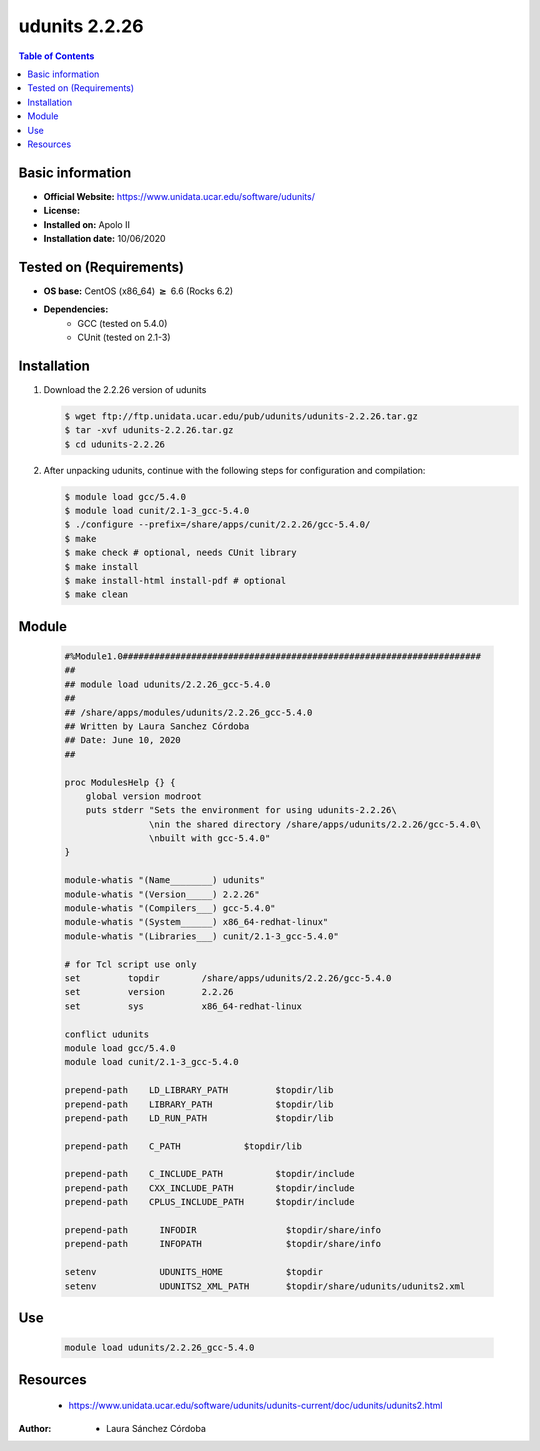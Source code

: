.. _udunits-2.2.26-index:

udunits 2.2.26
==============

.. contents:: Table of Contents


Basic information
-----------------

- **Official Website:** https://www.unidata.ucar.edu/software/udunits/
- **License:**
- **Installed on:** Apolo II
- **Installation date:** 10/06/2020

Tested on (Requirements)
------------------------

* **OS base:** CentOS (x86_64) :math:`\boldsymbol{\ge}` 6.6 (Rocks 6.2)
* **Dependencies:**
    * GCC (tested on 5.4.0)
    * CUnit (tested on 2.1-3)



Installation
------------

#. Download the 2.2.26 version of udunits

   .. code-block:: bash

      $ wget ftp://ftp.unidata.ucar.edu/pub/udunits/udunits-2.2.26.tar.gz
      $ tar -xvf udunits-2.2.26.tar.gz
      $ cd udunits-2.2.26

#. After unpacking udunits, continue with the following steps for configuration and compilation:

   .. code-block:: bash

      $ module load gcc/5.4.0
      $ module load cunit/2.1-3_gcc-5.4.0
      $ ./configure --prefix=/share/apps/cunit/2.2.26/gcc-5.4.0/
      $ make
      $ make check # optional, needs CUnit library
      $ make install
      $ make install-html install-pdf # optional
      $ make clean



Module
------


   .. code-block:: bash

      #%Module1.0####################################################################
      ##
      ## module load udunits/2.2.26_gcc-5.4.0
      ##
      ## /share/apps/modules/udunits/2.2.26_gcc-5.4.0
      ## Written by Laura Sanchez Córdoba
      ## Date: June 10, 2020
      ##

      proc ModulesHelp {} {
          global version modroot
          puts stderr "Sets the environment for using udunits-2.2.26\
                      \nin the shared directory /share/apps/udunits/2.2.26/gcc-5.4.0\
                      \nbuilt with gcc-5.4.0"
      }

      module-whatis "(Name________) udunits"
      module-whatis "(Version_____) 2.2.26"
      module-whatis "(Compilers___) gcc-5.4.0"
      module-whatis "(System______) x86_64-redhat-linux"
      module-whatis "(Libraries___) cunit/2.1-3_gcc-5.4.0"

      # for Tcl script use only
      set         topdir        /share/apps/udunits/2.2.26/gcc-5.4.0
      set         version       2.2.26
      set         sys           x86_64-redhat-linux

      conflict udunits
      module load gcc/5.4.0
      module load cunit/2.1-3_gcc-5.4.0

      prepend-path    LD_LIBRARY_PATH         $topdir/lib
      prepend-path    LIBRARY_PATH            $topdir/lib
      prepend-path    LD_RUN_PATH             $topdir/lib

      prepend-path    C_PATH          	$topdir/lib

      prepend-path    C_INCLUDE_PATH          $topdir/include
      prepend-path    CXX_INCLUDE_PATH        $topdir/include
      prepend-path    CPLUS_INCLUDE_PATH      $topdir/include

      prepend-path	INFODIR			$topdir/share/info
      prepend-path	INFOPATH		$topdir/share/info

      setenv		UDUNITS_HOME		$topdir
      setenv		UDUNITS2_XML_PATH	$topdir/share/udunits/udunits2.xml




Use
---

    .. code-block:: bash

       module load udunits/2.2.26_gcc-5.4.0

Resources
---------

    * https://www.unidata.ucar.edu/software/udunits/udunits-current/doc/udunits/udunits2.html


:Author:

 * Laura Sánchez Córdoba